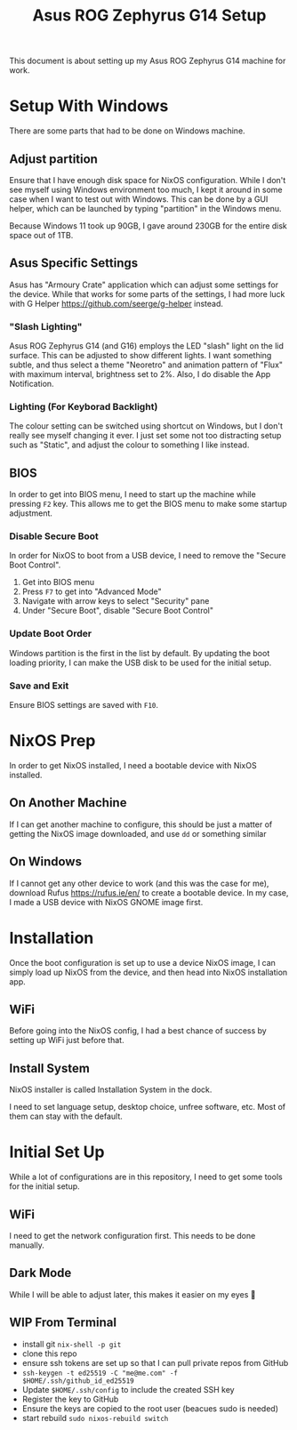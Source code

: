 #+title: Asus ROG Zephyrus G14 Setup

This document is about setting up my Asus ROG Zephyrus G14 machine for work.

* Setup With Windows
There are some parts that had to be done on Windows machine.

** Adjust partition
Ensure that I have enough disk space for NixOS configuration. While I don't see myself using Windows environment too much, I kept it around in some case when I want to test out with Windows. This can be done by a GUI helper, which can be launched by typing "partition" in the Windows menu.

Because Windows 11 took up 90GB, I gave around 230GB for the entire disk space out of 1TB.

** Asus Specific Settings
Asus has "Armoury Crate" application which can adjust some settings for the device. While that works for some parts of the settings, I had more luck with G Helper https://github.com/seerge/g-helper instead.

*** "Slash Lighting"
Asus ROG Zephyrus G14 (and G16) employs the LED "slash" light on the lid surface. This can be adjusted to show different lights. I want something subtle, and thus select a theme "Neoretro" and animation pattern of "Flux" with maximum interval, brightness set to 2%.
Also, I do disable the App Notification.

*** Lighting (For Keyborad Backlight)
The colour setting can be switched using shortcut on Windows, but I don't really see myself changing it ever. I just set some not too distracting setup such as "Static", and adjust the colour to something I like instead.

** BIOS
In order to get into BIOS menu, I need to start up the machine while pressing ~F2~ key. This allows me to get the BIOS menu to make some startup adjustment.

*** Disable Secure Boot
In order for NixOS to boot from a USB device, I need to remove the "Secure Boot Control".

1. Get into BIOS menu
2. Press ~F7~ to get into "Advanced Mode"
3. Navigate with arrow keys to select "Security" pane
4. Under "Secure Boot", disable "Secure Boot Control"

*** Update Boot Order
Windows partition is the first in the list by default. By updating the boot loading priority, I can make the USB disk to be used for the initial setup.

*** Save and Exit
Ensure BIOS settings are saved with ~F10~.

* NixOS Prep
In order to get NixOS installed, I need a bootable device with NixOS installed.

** On Another Machine
If I can get another machine to configure, this should be just a matter of getting the NixOS image downloaded, and use ~dd~ or something similar

** On Windows
If I cannot get any other device to work (and this was the case for me), download Rufus https://rufus.ie/en/ to create a bootable device. In my case, I made a USB device with NixOS GNOME image first.

* Installation
Once the boot configuration is set up to use a device NixOS image, I can simply load up NixOS from the device, and then head into NixOS installation app. 

** WiFi
Before going into the NixOS config, I had a best chance of success by setting up WiFi just before that.

** Install System
NixOS installer is called Installation System in the dock.

I need to set language setup, desktop choice, unfree software, etc. Most of them can stay with the default.

* Initial Set Up
While a lot of configurations are in this repository, I need to get some tools for the initial setup.

** WiFi
I need to get the network configuration first. This needs to be done manually.

** Dark Mode
While I will be able to adjust later, this makes it easier on my eyes 🫣

** WIP From Terminal
- install git ~nix-shell -p git~
- clone this repo
- ensure ssh tokens are set up so that I can pull private repos from GitHub
- ~ssh-keygen -t ed25519 -C "me@me.com" -f $HOME/.ssh/github_id_ed25519~
- Update ~$HOME/.ssh/config~ to include the created SSH key
- Register the key to GitHub
- Ensure the keys are copied to the root user (beacues sudo is needed)
- start rebuild ~sudo nixos-rebuild switch~



